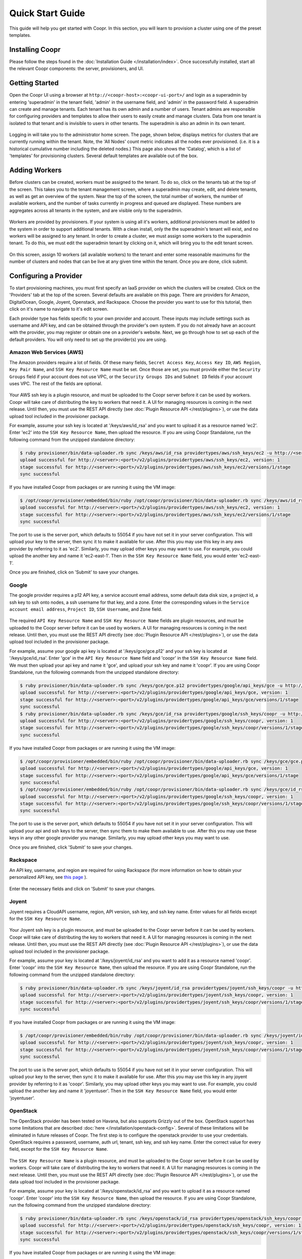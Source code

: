 ..
   Copyright © 2012-2014 Cask Data, Inc.

   Licensed under the Apache License, Version 2.0 (the "License");
   you may not use this file except in compliance with the License.
   You may obtain a copy of the License at
 
       http://www.apache.org/licenses/LICENSE-2.0

   Unless required by applicable law or agreed to in writing, software
   distributed under the License is distributed on an "AS IS" BASIS,
   WITHOUT WARRANTIES OR CONDITIONS OF ANY KIND, either express or implied.
   See the License for the specific language governing permissions and
   limitations under the License.

.. _guide_installation_toplevel:

.. index::
   single: Quick Start Guide

==================
Quick Start Guide
==================

This guide will help you get started with Coopr. In this section, you will learn to provision a cluster
using one of the preset templates.

Installing Coopr
===========================

Please follow the steps found in the :doc:`Installation Guide </installation/index>`. Once successfully installed,
start all the relevant Coopr components: the server, provisioners, and UI.

.. _quickstart-getting-started:

Getting Started
===============

Open the Coopr UI using a browser at ``http://<coopr-host>:<coopr-ui-port>/`` and login as a superadmin by entering
'superadmin' in the tenant field, 'admin' in the username field, and 'admin' in the password field. A superadmin can
create and manage tenants. Each tenant has its own admin and a number of users. Tenant admins are responsible for configuring
providers and templates to allow their users to easily create and manage clusters. Data from one tenant is isolated to that
tenant and is invisible to users in other tenants. The superadmin is also an admin in its own tenant.

.. figure:: /_images/quickstart/login.png
    :align: center
    :width: 800px
    :alt: Login as the super admin
    :figclass: align-center


Logging in will take you to the administrator home screen. The page, shown below, displays metrics for clusters
that are currently running within the tenant. Note, the 'All Nodes' count metric
indicates all the nodes ever provisioned. (i.e. it is a historical cumulative number including the
deleted nodes.) This page also shows the 'Catalog', which is a list of 'templates'
for provisioning clusters. Several default templates are available out of the box.

.. figure:: /_images/quickstart/home_screen2.png
    :align: center
    :width: 800px
    :alt: Administrator home screen
    :figclass: align-center

Adding Workers
==============

Before clusters can be created, workers must be assigned to the tenant. To do so, click on the tenants tab at the top of the screen.
This takes you to the tenant management screen, where a superadmin may create, edit, and delete tenants, as well as get an overview
of the system. Near the top of the screen, the total number of workers, the number of available workers, and the number of tasks 
currently in progress and queued are displayed. These numbers are aggregates across all tenants in the system, and are visible only
to the superadmin. 

.. figure:: /_images/quickstart/tenants_overview.png
    :align: center
    :width: 800px
    :alt: Tenant management screen
    :figclass: align-center

Workers are provided by provisioners. If your system is using all it's workers, additional provisioners must be added to the system
in order to support additional tenants. With a clean install, only the the superadmin's tenant will exist, and no workers will be 
assigned to any tenant. In order to create a cluster, we must assign some workers to the superadmin tenant. To do this, we must edit
the superadmin tenant by clicking on it, which will bring you to the edit tenant screen.

.. figure:: /_images/quickstart/tenants_edit.png
    :align: center
    :width: 800px
    :alt: Tenant edit screen
    :figclass: align-center

On this screen, assign 10 workers (all available workers) to the tenant and enter some reasonable maximums for the number of clusters
and nodes that can be live at any given time within the tenant. Once you are done, click submit.

Configuring a Provider
=========================

To start provisioning machines, you must first specify an IaaS provider on which the clusters will be created. Click on the 
'Providers' tab at the top of the screen. Several defaults are available on this page. There are providers for Amazon, DigitalOcean,
Google, Joyent, Openstack, and Rackspace. Choose the provider you want to use for this tutorial, then click on it's name to navigate 
to it's edit screen.

Each provider type has fields specific to your own provider and account.
These inputs may include settings such as username and API key, and can be obtained through the provider's own 
system. If you do not already have an account with the provider, you may register or obtain one on a provider's 
website. Next, we go through how to set up each of the default providers. You will only need to set up the
provider(s) you are using.

Amazon Web Services (AWS)
^^^^^^^^^^^^^^^^^^^^^^^^^
The Amazon providers require a lot of fields. Of these many fields, ``Secret Access Key``, ``Access Key ID``,
``AWS Region``, ``Key Pair Name``, and ``SSH Key Resource Name`` must be set. Once those are set, you must provide
either the ``Security Groups`` field if your account does not use VPC, or the ``Security Groups IDs`` and ``Subnet ID``
fields if your account uses VPC. The rest of the fields are optional.

.. figure:: /_images/quickstart/providers_aws.png
    :align: center
    :width: 800px
    :alt: Configuring an AWS provider
    :figclass: align-center

Your AWS ssh key is a plugin resource, and must be uploaded to the Coopr server 
before it can be used by workers. Coopr will take care of distributing the key to workers that need it. A UI for managing
resources is coming in the next release. Until then, you must use the REST API directly (see
:doc:`Plugin Resource API </rest/plugins>`), or use the data upload tool included in the provisioner package.

For example, assume your ssh key is located at '/keys/aws/id_rsa' and you want to upload it as a resource named 'ec2'.
Enter 'ec2' into the ``SSH Key Resource Name``, then upload the resource.
If you are using Coopr Standalone, run the following command from the unzipped standalone directory:

.. code-block:: bash

 $ ruby provisioner/bin/data-uploader.rb sync /keys/aws/id_rsa providertypes/aws/ssh_keys/ec2 -u http://<server>:<port>
 upload successful for http://<server>:<port>/v2/plugins/providertypes/aws/ssh_keys/ec2, version: 1
 stage successful for http://<server>:<port>/v2/plugins/providertypes/aws/ssh_keys/ec2/versions/1/stage
 sync successful

If you have installed Coopr from packages or are running it using the VM image:

.. code-block:: bash

 $ /opt/coopr/provisioner/embedded/bin/ruby /opt/coopr/provisioner/bin/data-uploader.rb sync /keys/aws/id_rsa providertypes/aws/ssh_keys/ec2 -u http://<server>:<port>
 upload successful for http://<server>:<port>/v2/plugins/providertypes/aws/ssh_keys/ec2, version: 1
 stage successful for http://<server>:<port>/v2/plugins/providertypes/aws/ssh_keys/ec2/versions/1/stage
 sync successful

The port to use is the server port, which defaults to 55054 if you have not set it in your server configuration.
This will upload your key to the server, then sync it to make it available for use. After this you may 
use this key in any aws provider by referring to it as 'ec2'. Similarly, you may upload other keys you may want to use.
For example, you could upload the another key and name it 'ec2-east-1'. Then in the ``SSH Key Resource Name`` field,
you would enter 'ec2-east-1'.

Once you are finished, click on 'Submit' to save your changes.

Google
^^^^^^
The google provider requires a p12 API key, a service account email address, some default data disk size, a project id,
a ssh key to ssh onto nodes, a ssh username for that key, and a zone. Enter the corresponding values in the 
``Service account email address``, ``Project ID``, ``SSH Username``, and ``Zone`` field.

.. figure:: /_images/quickstart/providers_google.png
    :align: center
    :width: 800px
    :alt: Configuring a Google provider
    :figclass: align-center

The required ``API Key Resource Name`` and ``SSH Key Resource Name`` fields are plugin resources, and must
be uploaded to the Coopr server before it can be used by workers. 
A UI for managing resources is coming in the next release. Until then, you must use the REST API directly (see
:doc:`Plugin Resource API </rest/plugins>`), or use the data upload tool included in the provisioner package.

For example, assume your google api key is located at '/keys/gce/gce.p12' and your ssh key is located at '/keys/gce/id_rsa'.
Enter 'gce' in the ``API Key Resource Name`` field and 'coopr' in the ``SSH Key Resource Name`` field.
We must then upload your api key and name it 'gce', and upload your ssh key and name it 'coopr'.
If you are using Coopr Standalone, run the following commands from the unzipped standalone directory:

.. code-block:: bash

 $ ruby provisioner/bin/data-uploader.rb sync /keys/gce/gce.p12 providertypes/google/api_keys/gce -u http://<server>:<port>
 upload successful for http://<server>:<port>/v2/plugins/providertypes/google/api_keys/gce, version: 1
 stage successful for http://<server>:<port>/v2/plugins/providertypes/google/api_keys/gce/versions/1/stage
 sync successful
 $ ruby provisioner/bin/data-uploader.rb sync /keys/gce/id_rsa providertypes/google/ssh_keys/coopr -u http://<server>:<port>
 upload successful for http://<server>:<port>/v2/plugins/providertypes/google/ssh_keys/coopr, version: 1
 stage successful for http://<server>:<port>/v2/plugins/providertypes/google/ssh_keys/coopr/versions/1/stage
 sync successful

If you have installed Coopr from packages or are running it using the VM image:

.. code-block:: bash

 $ /opt/coopr/provisioner/embedded/bin/ruby /opt/coopr/provisioner/bin/data-uploader.rb sync /keys/gce/gce.p12 providertypes/google/api_keys/gce -u http://<server>:<port>
 upload successful for http://<server>:<port>/v2/plugins/providertypes/google/api_keys/gce, version: 1
 stage successful for http://<server>:<port>/v2/plugins/providertypes/google/api_keys/gce/versions/1/stage
 sync successful
 $ /opt/coopr/provisioner/embedded/bin/ruby /opt/coopr/provisioner/bin/data-uploader.rb sync /keys/gce/id_rsa providertypes/google/ssh_keys/coopr -u http://<server>:<port>
 upload successful for http://<server>:<port>/v2/plugins/providertypes/google/ssh_keys/coopr, version: 1
 stage successful for http://<server>:<port>/v2/plugins/providertypes/google/ssh_keys/coopr/versions/1/stage
 sync successful

The port to use is the server port, which defaults to 55054 if you have not set it in your server configuration.
This will upload your api and ssh keys to the server, then sync them to make them available to use. After this you may 
use these keys in any other google provider you manage. Similarly, you may upload other keys you may want to use.

Once you are finished, click 'Submit' to save your changes.

Rackspace
^^^^^^^^^
An API key, username, and region are required for using Rackspace (for more information on how to obtain your personalized API key, see
`this page <http://www.rackspace.com/knowledge_center/article/rackspace-cloud-essentials-1-generating-your-api-key>`_ ).

.. figure:: /_images/quickstart/providers_rackspace.png
    :align: center
    :width: 800px
    :alt: Configuring a Rackspace provider
    :figclass: align-center

Enter the necessary fields and click on 'Submit' to save your changes.

Joyent
^^^^^^
Joyent requires a CloudAPI username, region, API version, ssh key, and ssh key name. Enter values for all fields
except for the ``SSH Key Resource Name``.

.. figure:: /_images/quickstart/providers_joyent.png
    :align: center
    :width: 800px
    :alt: Configuring a Joyent provider
    :figclass: align-center

Your Joyent ssh key is a plugin resource, and must be uploaded to the Coopr server 
before it can be used by workers. Coopr will take care of distributing the key to workers that need it. A UI for managing
resources is coming in the next release. Until then, you must use the REST API directly (see
:doc:`Plugin Resource API </rest/plugins>`), or use the data upload tool included in the provisioner package.

For example, assume your key is located at '/keys/joyent/id_rsa' and you want to add it as a resource named 'coopr'.
Enter 'coopr' into the ``SSH Key Resource Name``, then upload the resource.
If you are using Coopr Standalone, run the following command from the unzipped standalone directory:

.. code-block:: bash

 $ ruby provisioner/bin/data-uploader.rb sync /keys/joyent/id_rsa providertypes/joyent/ssh_keys/coopr -u http://<server>:<port>
 upload successful for http://<server>:<port>/v2/plugins/providertypes/joyent/ssh_keys/coopr, version: 1
 stage successful for http://<server>:<port>/v2/plugins/providertypes/joyent/ssh_keys/coopr/versions/1/stage
 sync successful

If you have installed Coopr from packages or are running it using the VM image:

.. code-block:: bash

 $ /opt/coopr/provisioner/embedded/bin/ruby /opt/coopr/provisioner/bin/data-uploader.rb sync /keys/joyent/id_rsa providertypes/joyent/ssh_keys/coopr -u http://<server>:<port>
 upload successful for http://<server>:<port>/v2/plugins/providertypes/joyent/ssh_keys/coopr, version: 1
 stage successful for http://<server>:<port>/v2/plugins/providertypes/joyent/ssh_keys/coopr/versions/1/stage
 sync successful

The port to use is the server port, which defaults to 55054 if you have not set it in your server configuration.
This will upload your key to the server, then sync it to make it available for use. After this you may 
use this key in any joyent provider by referring to it as 'coopr'. Similarly, you may upload other keys you may want to use.
For example, you could upload the another key and name it 'joyentuser'. Then in the ``SSH Key Resource Name`` field,
you would enter 'joyentuser'.

OpenStack
^^^^^^^^^
The OpenStack provider has been tested on Havana, but also supports Grizzly out of the box. OpenStack support has 
some limitations that are described :doc:`here </installation/openstack-config>`.
Several of these limitations will be eliminated in future releases of Coopr.
The first step is to configure the openstack provider to use your credentials. 
OpenStack requires a password, username, auth url, tenant, ssh key, and ssh key name. Enter the correct value for
every field, except for the ``SSH Key Resource Name``.

.. figure:: /_images/quickstart/providers_openstack.png
    :align: center
    :width: 800px
    :alt: Configuring an OpenStack provider
    :figclass: align-center

The ``SSH Key Resource Name`` is a plugin resource, and must be uploaded to the Coopr server 
before it can be used by workers. Coopr will take care of distributing the key to workers that need it. A UI for managing
resources is coming in the next release. Until then, you must use the REST API directly (see
:doc:`Plugin Resource API </rest/plugins>`), or use the data upload tool included in the provisioner package.

For example, assume your key is located at '/keys/openstack/id_rsa' and you want to upload it as a resource named 'coopr'.
Enter 'coopr' into the ``SSH Key Resource Name``, then upload the resource.
If you are using Coopr Standalone, run the following command from the unzipped standalone directory:

.. code-block:: bash

 $ ruby provisioner/bin/data-uploader.rb sync /keys/openstack/id_rsa providertypes/openstack/ssh_keys/coopr -u http://<server>:<port>
 upload successful for http://<server>:<port>/v2/plugins/providertypes/openstack/ssh_keys/coopr, version: 1
 stage successful for http://<server>:<port>/v2/plugins/providertypes/openstack/ssh_keys/coopr/versions/1/stage
 sync successful

If you have installed Coopr from packages or are running it using the VM image:

.. code-block:: bash

 $ /opt/coopr/provisioner/embedded/bin/ruby /opt/coopr/provisioner/bin/data-uploader.rb sync /keys/openstack/id_rsa providertypes/openstack/ssh_keys/coopr -u http://<server>:<port>
 upload successful for http://<server>:<port>/v2/plugins/providertypes/openstack/ssh_keys/coopr, version: 1
 stage successful for http://<server>:<port>/v2/plugins/providertypes/openstack/ssh_keys/coopr/versions/1/stage
 sync successful

The port to use is the server port, which defaults to 55054 if you have not set it in your server configuration.
This will upload your key to the server, then sync it to make it available for use. After this you may 
use this key in any openstack provider by referring to it as 'coopr'. Similarly, you may upload other keys you may want to use.
For example, you could upload another key and name it 'havana'. Then in the ``SSH Key Resource Name`` field,
you would enter 'havana'. Once you are finished, click 'Submit' to save your changes.

Next, we need to configure the default hardware types and image types to be able to use your instance of OpenStack. Navigate
to the Hardware tab on the top of the screen and edit each hardware type in the list that you wish to use. You will notice that 
other providers like google and aws are already configured for each hardware type with their corresponding flavor. They are already 
configured because their flavors are public and unchanging, whereas your OpenStack instance may use its own flavors. Click on the 
'Add Provider' button, change the provider to openstack, and input your OpenStack's flavor identifier for the corresponding hardware 
type. You may need to contact your OpenStack administrator to get this information. 

.. figure:: /_images/quickstart/providers_openstack_hardware.png
    :align: center
    :width: 800px
    :alt: Configuring an OpenStack hardware type
    :figclass: align-center

Next, we need to configure the default image types. Navigate to the 
Images tab of the left and edit each image type in the list that you wish to use. Click on the 'Add Provider' button,
change the provider to openstack, and input your OpenStack's image identifier for the corresponding image type. You may need to 
contact your OpenStack administrator to get this information.

.. figure:: /_images/quickstart/providers_openstack_image.png
    :align: center
    :width: 800px
    :alt: Configuring an OpenStack image type
    :figclass: align-center


DigitalOcean
^^^^^^^^^^^^

DigitalOcean requires a client ID, API key and ssh key. For the ssh key, you will also need to enter an ssh key name.
Enter values for all those fields.  If applicable, change the region from the default (currently nyc2).

.. figure:: /_images/quickstart/providers_digitalocean.png
    :align: center
    :width: 800px
    :alt: Configuring a DigitalOcean provider
    :figclass: align-center

Your DigitalOcean ssh key is a plugin resource, and must be uploaded to the Coopr server before it can be used by workers. 
Coopr will take care of distributing the key to workers that need it. A UI for managing resources is coming in the next release. 
Until then, you must use the REST API directly (see :doc:`Plugin Resource API </rest/plugins>`), or use the data upload tool included 
in the provisioner package.

For example, assume your key is located at '/keys/digitalocean/id_rsa' and you want to add it as a resource named 'coopr'.
Enter 'coopr' into the ``SSH Key Resource Name``, then upload the resource.
If you are using Coopr Standalone, run the following command from the unzipped standalone directory:

.. code-block:: bash

 $ ruby provisioner/bin/data-uploader.rb sync /keys/digitalocean/id_rsa providertypes/digitalocean/ssh_keys/coopr -u http://<server>:<port>
 upload successful for ...
 stage successful for ...
 sync successful


Provisioning your First Cluster
===============================

Click on the 'Clusters' icon on the right most icon on the top bar. This page lists all the clusters
that have been provisioned that are accessible to the logged in user.

.. figure:: /_images/quickstart/clusters.png
    :align: center
    :width: 800px
    :alt: Creating a cluster
    :figclass: align-center

Click on the 'Create' buttom at the top right to enter the cluster creation page. In the 'Name' field,
enter a name (for example, 'hadoop-quickstart') as the name of the cluster to create. The 'Template' field
specifies which template in the catalog to use for this cluster. For this tutorial, let's
create a distributed Hadoop cluster.  Select 'hadoop-distributed' from the 'Template' drop down box. 
Enter the number of nodes you want your cluster to have (for example, 5) in the field labeled 'Number of machines'.

Display the advanced settings menu by clicking on the small triangle next to the label 'Advanced'. This lists
the default settings for the 'hadoop-distributed' template. If you chose a provider other than the default 
in the previous section, click on the drop down menu labeled 'Provider' to select the provider you want.

.. figure:: /_images/quickstart/cluster_create_advanced.png
    :align: center
    :width: 800px
    :alt: Advanced settings
    :figclass: align-center

To start provisioning, click on 'Create' at the bottom of the page (not shown in the image above). This operation will take you back to the Clusters' home
screen, where you can monitor the progress and status of your cluster. Creating a cluster may take several minutes.

.. figure:: /_images/quickstart/clusters_list.png
    :align: center
    :width: 800px
    :alt: Creation running
    :figclass: align-center

Accessing the Cluster
=====================

Once creation is complete, the cluster is ready for use.

For more information on your cluster, click on the name 'hadoop-quickstart' on the
Clusters' home screen. On this cluster description screen, nodes are grouped together by the set
of services that are available on them. To see node details, click on the white triangles next to each
service set to expand the list. The expanded list shows a list of attributes for each node.

.. figure:: /_images/quickstart/cluster_details.png
    :align: center
    :width: 800px
    :alt: Cluster description and details
    :figclass: align-center

In this example, there is 1 master node that contains the 'hbase-master', 'hadoop-hdfs-namenode', 'zookeeper-server', and
'hadoop-yarn-resourcemenager' services. There are also 4 slave nodes that contain the 'hbase-regionserver', 'hadoop-yarn-nodemanager',
and 'hadoop-hdfs-datanode' services.
